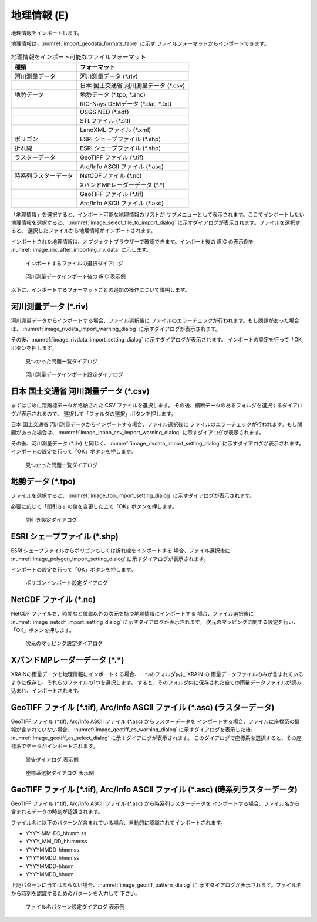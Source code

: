 .. _sec_file_import_geo_data:

地理情報 (E)
======================

地理情報をインポートします。

地理情報は、:numref:`import_geodata_formats_table` に示す
ファイルフォーマットからインポートできます。

.. _import_geodata_formats_table:

.. list-table:: 地理情報をインポート可能なファイルフォーマット
   :header-rows: 1

   * - 種類
     - フォーマット
   * - 河川測量データ
     - 河川測量データ (\*.riv)
   * - 
     - 日本 国土交通省 河川測量データ (\*.csv)
   * - 地勢データ
     - 地勢データ (\*.tpo, \*.anc)
   * -
     - RIC-Nays DEMデータ (\*.dat, \*.txt)
   * -
     - USGS NED (\*.adf)
   * -
     - STLファイル (\*.stl)
   * -
     - LandXML ファイル (\*.xml)
   * - ポリゴン
     - ESRI シェープファイル (\*.shp)
   * - 折れ線
     - ESRI シェープファイル (\*.shp)
   * - ラスターデータ
     - GeoTIFF ファイル (\*.tif)
   * - 
     - Arc/Info ASCII ファイル (\*.asc)
   * - 時系列ラスターデータ
     - NetCDFファイル (\*.nc)
   * -
     - XバンドMPレーダーデータ (\*.\*)
   * -
     - GeoTIFF ファイル (\*.tif)
   * - 
     - Arc/Info ASCII ファイル (\*.asc)

「地理情報」を選択すると、インポート可能な地理情報のリストが
サブメニューとして表示されます。ここでインポートしたい地理情報を選択すると、
:numref:`image_select_file_to_import_dialog`
に示すダイアログが表示されます。ファイルを選択すると、
選択したファイルから地理情報がインポートされます。

インポートされた地理情報は、オブジェクトブラウザーで確認できます。インポート後の
iRIC の表示例を :numref:`image_iric_after_importing_riv_data` に示します。

.. _image_select_file_to_import_dialog:

.. figure:: images/select_file_to_import_dialog.png
   :width: 400pt

   インポートするファイルの選択ダイアログ

.. _image_iric_after_importing_riv_data:

.. figure:: images/iric_after_importing_riv_data.png
   :width: 360pt

   河川測量データインポート後の iRIC 表示例

以下に、インポートするフォーマットごとの追加の操作について説明します。

河川測量データ (\*.riv)
-----------------------

河川測量データからインポートする場合、ファイル選択後に
ファイルのエラーチェックが行われます。もし問題があった場合は、
:numref:`image_rivdata_import_warning_dialog` に示すダイアログが表示されます。

その後、:numref:`image_rivdata_import_setting_dialog`
に示すダイアログが表示されます。
インポートの設定を行って「OK」ボタンを押します。

.. _image_rivdata_import_warning_dialog:

.. figure:: images/rivdata_import_warning_dialog.png
   :width: 240pt

   見つかった問題一覧ダイアログ

.. _image_rivdata_import_setting_dialog:

.. figure:: images/rivdata_import_setting_dialog.png
   :width: 180pt

   河川測量データインポート設定ダイアログ

日本 国土交通省 河川測量データ (\*.csv)
---------------------------------------------

まずはじめに距離標データが格納された CSV ファイルを選択します。
その後、横断データのあるフォルダを選択するダイアログが表示されるので、
選択して「フォルダの選択」ボタンを押します。

日本 国土交通省 河川測量データからインポートする場合、ファイル選択後に
ファイルのエラーチェックが行われます。もし問題があった場合は、
:numref:`image_japan_csv_import_warning_dialog` に示すダイアログが表示されます。

その後、河川測量データ (\*.riv) と同じく、:numref:`image_rivdata_import_setting_dialog`
に示すダイアログが表示されます。
インポートの設定を行って「OK」ボタンを押します。

.. _image_japan_csv_import_warning_dialog:

.. figure:: images/japan_riv_import_warning_dialog.png
   :width: 240pt

   見つかった問題一覧ダイアログ

地勢データ (\*.tpo)
----------------------

ファイルを選択すると、 :numref:`image_tpo_import_setting_dialog`
に示すダイアログが表示されます。

必要に応じて「間引き」の値を変更した上で「OK」ボタンを押します。

.. _image_tpo_import_setting_dialog:

.. figure:: images/tpo_import_setting_dialog.png
   :width: 200pt

   間引き設定ダイアログ

ESRI シェープファイル (\*.shp)
--------------------------------

ESRI シェープファイルからポリゴンもしくは折れ線をインポートする
場合、ファイル選択後に :numref:`image_polygon_import_setting_dialog`
に示すダイアログが表示されます。

インポートの設定を行って「OK」ボタンを押します。

.. _image_polygon_import_setting_dialog:

.. figure:: images/polygon_import_setting_dialog.png
   :width: 320pt

   ポリゴンインポート設定ダイアログ

NetCDF ファイル (\*.nc)
-----------------------

NetCDF ファイルを、時間など位置以外の次元を持つ地理情報にインポートする
場合、ファイル選択後に
:numref:`image_netcdf_import_setting_dialog` に示すダイアログが表示されます。
次元のマッピングに関する設定を行い、「OK」ボタンを押します。

.. _image_netcdf_import_setting_dialog:

.. figure:: images/netcdf_import_setting_dialog.png
   :width: 160pt

   次元のマッピング設定ダイアログ

XバンドMPレーダーデータ (\*.\*)
----------------------------------

XRAINの雨量データを地理情報にインポートする場合、一つのフォルダ内に XRAIN の
雨量データファイルのみが含まれているように保存し、それらのファイルの1つを選択します。
すると、そのフォルダ内に保存された全ての雨量データファイルが読み込まれ、インポートされます。

GeoTIFF ファイル (\*.tif), Arc/Info ASCII ファイル (\*.asc) (ラスターデータ)
-----------------------------------------------------------------------------

GeoTIFF ファイル (\*.tif), Arc/Info ASCII ファイル (\*.asc) からラスターデータを
インポートする場合、ファイルに座標系の情報が含まれていない場合、
:numref:`image_geotiff_cs_warning_dialog` に示すダイアログを表示した後、
:numref:`image_geotiff_cs_select_dialog` に示すダイアログが表示されます。
このダイアログで座標系を選択すると、その座標系でデータがインポートされます。

.. _image_geotiff_cs_warning_dialog:

.. figure:: images/geotiff_cs_warning_dialog.png
   :width: 300pt

   警告ダイアログ 表示例

.. _image_geotiff_cs_select_dialog:

.. figure:: images/geotiff_cs_select_dialog.png
   :width: 280pt

   座標系選択ダイアログ 表示例

GeoTIFF ファイル (\*.tif), Arc/Info ASCII ファイル (\*.asc) (時系列ラスターデータ)
------------------------------------------------------------------------------------

GeoTIFF ファイル (\*.tif), Arc/Info ASCII ファイル (\*.asc) から時系列ラスターデータを
インポートする場合、ファイル名から含まれるデータの時刻が認識されます。

ファイル名に以下のパターンが含まれている場合、自動的に認識されてインポートされます。

* YYYY-MM-DD_hh:mm:ss
* YYYY_MM_DD_hh:mm:ss
* YYYYMMDD-hhmmss
* YYYYMMDD_hhmmss
* YYYYMMDD-hhmm
* YYYYMMDD_hhmm

上記パターンに当てはまらない場合、:numref:`image_geotiff_pattern_dialog` に
示すダイアログが表示されます。ファイル名から時刻を認識するためのパターンを入力して
下さい。

.. _image_geotiff_pattern_dialog:

.. figure:: images/geotiff_pattern_dialog.png
   :width: 280pt

   ファイル名パターン設定ダイアログ 表示例
